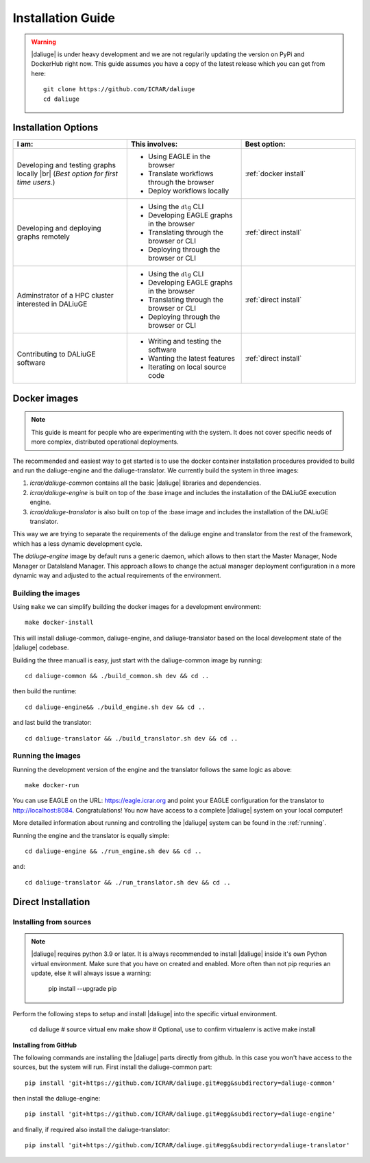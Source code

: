 .. _installation:

.. |br| raw:: html

     <br>

Installation Guide
==================
.. warning:: 
  |daliuge| is under heavy development and we are not regularily updating the version on PyPi and DockerHub right now. This guide assumes you have a copy of the latest release which you can get from here::

   git clone https://github.com/ICRAR/daliuge
   cd daliuge

Installation Options
--------------------

.. list-table:: 
   :widths: 15 15 15
   :header-rows: 1

   * - I am:
     - This involves: 
     - Best option:
   * - Developing and testing graphs locally |br| (`Best option for first time users.`)
     -  * Using EAGLE in the browser 
        * Translate workflows through the browser
        * Deploy workflows locally
     - :ref:`docker install`
   * - Developing and deploying graphs remotely
     - * Using the ``dlg`` CLI
       * Developing EAGLE graphs in the browser
       * Translating through the browser or CLI  
       * Deploying through the browser or CLI
     - :ref:`direct install`
   *  - Adminstrator of a HPC cluster interested in DALiuGE
      - * Using the ``dlg`` CLI
        * Developing EAGLE graphs in the browser
        * Translating through the browser or CLI  
        * Deploying through the browser or CLI
      - :ref:`direct install`
   *  - Contributing to DALiuGE software
      - * Writing and testing the software
        * Wanting the latest features
        * Iterating on local source code
      - :ref:`direct install`

.. _docker install:

Docker images
-------------

.. note::
  This guide is meant for people who are experimenting with the system. It does not cover specific needs of more complex, distributed operational deployments.


The recommended and easiest way to get started is to use the docker container installation procedures provided to build and run the daliuge-engine and the daliuge-translator. We currently build the system in three images:

#. *icrar/daliuge-common* contains all the basic |daliuge| libraries and dependencies.
#. *icrar/daliuge-engine* is built on top of the :base image and includes the installation of the DALiuGE execution engine.
#. *icrar/daliuge-translator* is also built on top of the :base image and includes the installation of the DALiuGE translator.

This way we are trying to separate the requirements of the daliuge engine and translator from the rest of the framework, which has a less dynamic development cycle.

The *daliuge-engine* image by default runs a generic daemon, which allows to then start the Master Manager, Node Manager or DataIsland Manager. This approach allows to change the actual manager deployment configuration in a more dynamic way and adjusted to the actual requirements of the environment.

Building the images
^^^^^^^^^^^^^^^^^^^^^^^
Using ``make`` we can simplify building the docker images for a development environment::

  make docker-install

This will install daliuge-common, daliuge-engine, and daliuge-translator based on the
local development state of the |daliuge| codebase.

.. raw:: html

   <details>
    <summary><a>Building images manually</a></summary>

Building the three manuall is easy, just start with the daliuge-common image by running::

  cd daliuge-common && ./build_common.sh dev && cd ..

then build the runtime::

  cd daliuge-engine&& ./build_engine.sh dev && cd ..

and last build the translator::

  cd daliuge-translator && ./build_translator.sh dev && cd ..

.. raw:: html

   </details>
   <br/>

Running the images
^^^^^^^^^^^^^^^^^^

Running the development version of the engine and the translator follows the same logic as above::

    make docker-run

You can use EAGLE on the URL: https://eagle.icrar.org and point your EAGLE configuration for the translator to http://localhost:8084. Congratulations! You now have access to a complete |daliuge| system on your local computer!

More detailed information about running and controlling the |daliuge| system can be found in the :ref:`running`.

.. raw:: html

   <details>
    <summary><a>Running images manually</a></summary>

Running the engine and the translator is equally simple::

  cd daliuge-engine && ./run_engine.sh dev && cd ..

and::

  cd daliuge-translator && ./run_translator.sh dev && cd ..

.. raw:: html

   </details>
   <br/>



.. _direct install:

Direct Installation
-------------------

Installing from sources
^^^^^^^^^^^^^^^^^^^^^^^^^^^
.. note:: 

  |daliuge| requires python 3.9 or later. It is always recommended to install |daliuge| inside it's own Python virtual environment. Make sure that you have on created and enabled. More often than not pip requries an update, else it will always issue a warning:

    pip install --upgrade pip


Perform the following steps to setup and install |daliuge| into the specific virtual environment. 

  cd daliuge
  # source virtual env
  make show # Optional, use to confirm virtualenv is active
  make install
  
.. raw:: html

   <details>
    <summary><a>Installing from source manually</a></summary>

  cd daliuge-common
  pip install -e . 
  cd daliuge-engine
  pip install -e . 
  cd daliuge-translator
  pip install -e . 

.. raw:: html

   </details>
   <br/>

.. raw:: html

   <details>
    <summary><a>Alternative installation options</a></summary>

**Installing from GitHub**
 
The following commands are installing the |daliuge| parts directly from github. In this case you won't have access to the sources, but the system will run. First install the daliuge-common part::

  pip install 'git+https://github.com/ICRAR/daliuge.git#egg&subdirectory=daliuge-common'

then install the daliuge-engine::

  pip install 'git+https://github.com/ICRAR/daliuge.git#egg&subdirectory=daliuge-engine'

and finally, if required also install the daliuge-translator::

  pip install 'git+https://github.com/ICRAR/daliuge.git#egg&subdirectory=daliuge-translator'

.. raw:: html

   </details>
   <br/>

